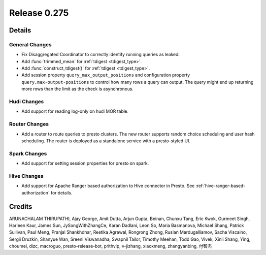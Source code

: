 =============
Release 0.275
=============

**Details**
===========

General Changes
_______________
* Fix Disaggregated Coordinator to correctly identify running queries as leaked.
* Add :func:`trimmed_mean` for :ref:`tdigest <tdigest_type>`.
* Add :func:`construct_tdigest()` for :ref:`tdigest <tdigest_type>`.
* Add session property ``query_max_output_positions`` and configuration property ``query.max-output-positions`` to control how many rows a query can output. The query might end up returning more rows than the limit as the check is asynchronous.

Hudi Changes
______________
* Add support for reading log-only on hudi MOR table.

Router Changes
______________
* Add a router to route queries to presto clusters. The new router supports random choice scheduling and user hash scheduling. The router is deployed as a standalone service with a presto-styled UI.

Spark Changes
______________
* Add support for setting session properties for presto on spark.

Hive Changes
____________
* Add support for Apache Ranger based authorization to Hive connector in Presto. See :ref:`hive-ranger-based-authorization` for details.

**Credits**
===========

ARUNACHALAM THIRUPATHI, Ajay George, Amit Dutta, Arjun Gupta, Beinan, Chunxu Tang, Eric Kwok, Gurmeet Singh, Harleen Kaur, James Sun, JySongWithZhangCe, Karan Dadlani, Leon So, Maria Basmanova, Michael Shang, Patrick Sullivan, Paul Meng, Pranjal Shankhdhar, Reetika Agrawal, Rongrong Zhong, Ruslan Mardugalliamov, Sacha Viscaino, Sergii Druzkin, Shanyue Wan, Sreeni Viswanadha, Swapnil Tailor, Timothy Meehan, Todd Gao, Vivek, Xinli Shang, Ying, choumei, dizc, macroguo, presto-release-bot, prithvip, v-jizhang, xiaoxmeng, zhangyanbing, 付智杰
